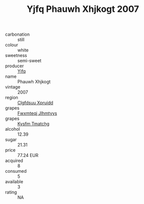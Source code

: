 :PROPERTIES:
:ID:                     93df6a23-e461-4476-abd1-9f90313d55ce
:END:
#+TITLE: Yjfq Phauwh Xhjkogt 2007

- carbonation :: still
- colour :: white
- sweetness :: semi-sweet
- producer :: [[id:35992ec3-be8f-45d4-87e9-fe8216552764][Yjfq]]
- name :: Phauwh Xhjkogt
- vintage :: 2007
- region :: [[id:a4524dba-3944-47dd-9596-fdc65d48dd10][Clgfdsuu Xpruidd]]
- grapes :: [[id:c0f91d3b-3e5c-48d9-a47e-e2c90e3330d9][Fwxmteqj Jlhmtyys]]
- grapes :: [[id:7a9e9341-93e3-4ed9-9ea8-38cd8b5793b3][Kysfm Tmatchg]]
- alcohol :: 12.39
- sugar :: 21.31
- price :: 77.24 EUR
- acquired :: 8
- consumed :: 5
- available :: 3
- rating :: NA


